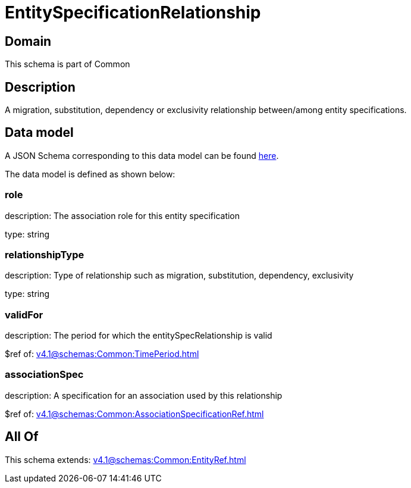 = EntitySpecificationRelationship

[#domain]
== Domain

This schema is part of Common

[#description]
== Description

A migration, substitution, dependency or exclusivity relationship between/among entity specifications.


[#data_model]
== Data model

A JSON Schema corresponding to this data model can be found https://tmforum.org[here].

The data model is defined as shown below:


=== role
description: The association role for this entity specification

type: string


=== relationshipType
description: Type of relationship such as migration, substitution, dependency, exclusivity

type: string


=== validFor
description: The period for which the entitySpecRelationship is valid

$ref of: xref:v4.1@schemas:Common:TimePeriod.adoc[]


=== associationSpec
description: A specification for an association used by this relationship

$ref of: xref:v4.1@schemas:Common:AssociationSpecificationRef.adoc[]


[#all_of]
== All Of

This schema extends: xref:v4.1@schemas:Common:EntityRef.adoc[]
